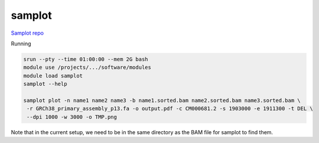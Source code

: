 
samplot
#######

`Samplot repo <https://github.com/ryanlayer/samplot>`_


Running

.. code:: bash

  srun --pty --time 01:00:00 --mem 2G bash
  module use /projects/.../software/modules
  module load samplot
  samplot --help
  
  samplot plot -n name1 name2 name3 -b name1.sorted.bam name2.sorted.bam name3.sorted.bam \
   -r GRCh38_primary_assembly_p13.fa -o output.pdf -c CM000681.2 -s 1903000 -e 1911300 -t DEL \
   --dpi 1000 -w 3000 -o TMP.png
  
  
Note that in the current setup, we need to be in the same directory as the BAM file for samplot to find them.
